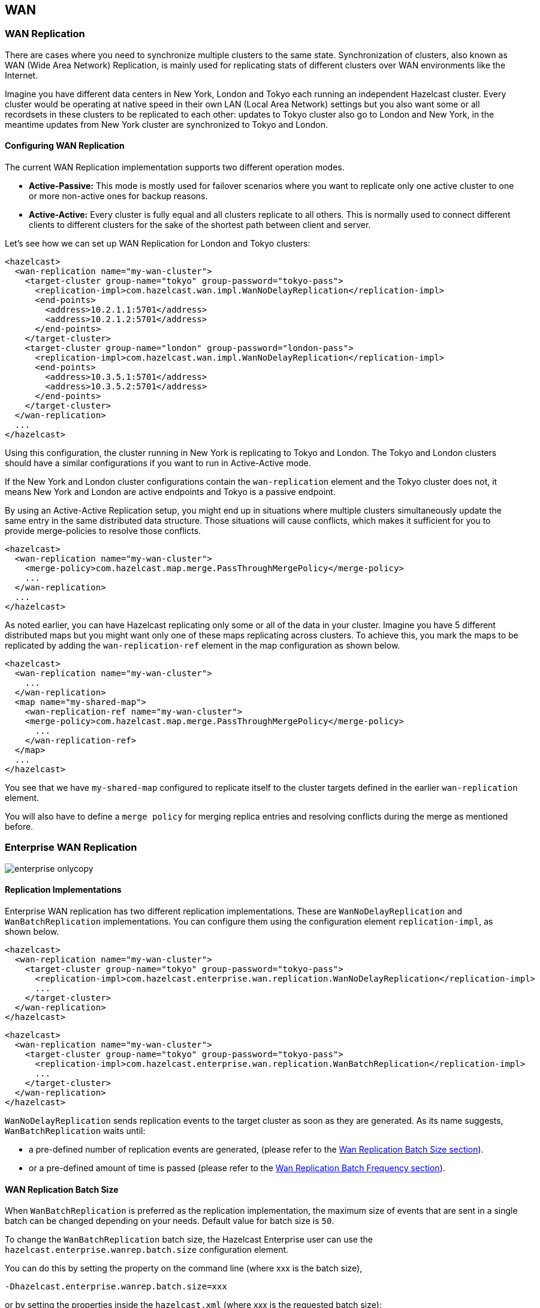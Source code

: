 [[wan]]
== WAN

[[wan-replication]]
=== WAN Replication

There are cases where you need to synchronize multiple clusters to the same state. Synchronization of clusters, also known as
WAN (Wide Area Network) Replication, is mainly used for replicating stats of different clusters over WAN environments like
the Internet. 

Imagine you have different data centers in New York, London and Tokyo each running an independent Hazelcast cluster. Every cluster
would be operating at native speed in their own LAN (Local Area Network) settings but you also want some or all recordsets in
these clusters to be replicated to each other: updates to Tokyo cluster also go to London and New York, in the meantime updates
from New York cluster are synchronized to Tokyo and London.

[[configuring-wan-replication]]
==== Configuring WAN Replication

The current WAN Replication implementation supports two different operation modes.

* *Active-Passive:* This mode is mostly used for failover scenarios where you want to replicate only one active cluster to one or more non-active ones for backup reasons.
* *Active-Active:* Every cluster is fully equal and all clusters replicate to all others. This is normally used to connect different clients to different clusters for the sake of the shortest path between client and server.

Let's see how we can set up WAN Replication for London and Tokyo clusters:

```xml
<hazelcast>
  <wan-replication name="my-wan-cluster">
    <target-cluster group-name="tokyo" group-password="tokyo-pass">
      <replication-impl>com.hazelcast.wan.impl.WanNoDelayReplication</replication-impl>
      <end-points>
        <address>10.2.1.1:5701</address>
        <address>10.2.1.2:5701</address>
      </end-points>
    </target-cluster>
    <target-cluster group-name="london" group-password="london-pass">
      <replication-impl>com.hazelcast.wan.impl.WanNoDelayReplication</replication-impl>
      <end-points>
        <address>10.3.5.1:5701</address>
        <address>10.3.5.2:5701</address>
      </end-points>
    </target-cluster>
  </wan-replication>
  ...
</hazelcast>
```

Using this configuration, the cluster running in New York is replicating to Tokyo and London. The Tokyo and London clusters should have a similar configurations if you want to run in Active-Active mode.

If the New York and London cluster configurations contain the `wan-replication` element and the Tokyo cluster does not, it means New York and London are active endpoints and Tokyo is a passive endpoint.

By using an Active-Active Replication setup, you might end up in situations where multiple clusters simultaneously update the same entry in the same distributed data structure. Those situations will cause conflicts, which makes it sufficient for you to provide
merge-policies to resolve those conflicts. 

```xml
<hazelcast>
  <wan-replication name="my-wan-cluster">
    <merge-policy>com.hazelcast.map.merge.PassThroughMergePolicy</merge-policy>
    ...
  </wan-replication>
  ...
</hazelcast>
```

As noted earlier, you can have Hazelcast replicating only some or all of the data in your cluster. Imagine you have 5 different distributed maps but you might want only one of these maps replicating across clusters. To achieve this, you mark the maps to be
replicated by adding the `wan-replication-ref` element in the map configuration as shown below.

```xml
<hazelcast>
  <wan-replication name="my-wan-cluster">
    ...
  </wan-replication>
  <map name="my-shared-map">
    <wan-replication-ref name="my-wan-cluster">
    <merge-policy>com.hazelcast.map.merge.PassThroughMergePolicy</merge-policy>
      ...
    </wan-replication-ref>
  </map>
  ...
</hazelcast>
```

You see that we have `my-shared-map` configured to replicate itself to the cluster targets defined in the earlier `wan-replication` element.

You will also have to define a `merge policy` for merging replica entries and resolving conflicts during the merge as mentioned before.


[[enterprise-wan-replication]]
=== Enterprise WAN Replication

image::enterprise-onlycopy.jpg[]

[[replication-implementations]]
==== Replication Implementations

Enterprise WAN replication has two different replication implementations. These are `WanNoDelayReplication` and `WanBatchReplication` implementations.
You can configure them using the configuration element `replication-impl`, as shown below.

[source,xml]
----
<hazelcast>
  <wan-replication name="my-wan-cluster">
    <target-cluster group-name="tokyo" group-password="tokyo-pass">
      <replication-impl>com.hazelcast.enterprise.wan.replication.WanNoDelayReplication</replication-impl>
      ...
    </target-cluster>
  </wan-replication>
</hazelcast>
----

[source,xml]
----
<hazelcast>
  <wan-replication name="my-wan-cluster">
    <target-cluster group-name="tokyo" group-password="tokyo-pass">
      <replication-impl>com.hazelcast.enterprise.wan.replication.WanBatchReplication</replication-impl>
      ...
    </target-cluster>
  </wan-replication>
</hazelcast>
----

`WanNoDelayReplication` sends replication events to the target cluster as soon as they are generated. As its name suggests,
`WanBatchReplication` waits until:

* a pre-defined number of replication events are generated, (please refer to the <<wan-replication-batch-size, Wan Replication Batch Size section>>).
* or a pre-defined amount of time is passed (please refer to the <<wan-replication-batch-frequency, Wan Replication Batch Frequency section>>).

[[wan-replication-batch-size]]
==== WAN Replication Batch Size

When `WanBatchReplication` is preferred as the replication implementation, the maximum size of events that are sent in a single batch can be changed 
depending on your needs. Default value for batch size is `50`.

To change the `WanBatchReplication` batch size, the Hazelcast Enterprise user can use the `hazelcast.enterprise.wanrep.batch.size`
configuration element.

You can do this by setting the property on the command line (where xxx is the batch size),

```
-Dhazelcast.enterprise.wanrep.batch.size=xxx
```

or by setting the properties inside the `hazelcast.xml` (where xxx is the requested batch size):

[source,xml]
----
<hazelcast>
  <properties>
    <property name="hazelcast.enterprise.wanrep.batch.size">xxx</property>
  </properties>
</hazelcast>
---- 

[[wan-replication-batch-frequency]]
==== WAN Replication Batch Frequency

When `WanBatchReplication`is preferred as the replication implementation and the number of generated WAN replication events does not reach <<wan-replication-batch-size, Wan Replication Batch Size>>,
they are sent to the target cluster after a certain amount of time is passed.

Default value of for this duration is `5` seconds.

To change the `WanBatchReplication` batch sending frequency, the Hazelcast Enterprise user can use the `hazelcast.enterprise.wanrep.batchfrequency.seconds`
configuration element.

You can do this by setting the property on the command line (where xxx is the batch sending frequency in seconds),

```
-Dhazelcast.enterprise.wanrep.batchfrequency.seconds=xxx
```

or by setting the properties inside the `hazelcast.xml` (where xxx is the requested batch sending frequency):

[source,xml]
—---
<hazelcast>
  <properties>
    <property name="hazelcast.enterprise.wanrep.batchfrequency.seconds">xxx</property>
  </properties>
</hazelcast>
—--- 

[[wan-replication-operation-timeout]]
==== WAN Replication Operation Timeout

After a replication event is sent to the target cluster, target member waits for an acknowledge to be sure that event is reached to target.
If confirmation is not received in the period of timeout duration, event is resent to the target cluster.

Default value of for this duration is `5000` milliseconds.

You can change this duration depending on your network latency. The Hazelcast Enterprise user can use the `hazelcast.enterprise.wanrep.optimeout.millis`
configuration element to change the timeout duration.

You can do this by setting the property on the command line (where xxx is the timeout duration in milliseconds),

```
-Dhazelcast.enterprise.wanrep.optimeout.millis=xxx
```

or by setting the properties inside the `hazelcast.xml` (where xxx is the requested timeout duration):

[source,xml]
----
<hazelcast>
  <properties>
    <property name="hazelcast.enterprise.wanrep.optimeout.millis">xxx</property>
  </properties>
</hazelcast>
---- 


[[wan-replication-queue-capacity]]
==== WAN Replication Queue Capacity

For huge clusters or high data mutation rates, you might need to increase the replication queue size. The default queue
size for replication queues is `100000`. This means, if you have heavy put/update/remove rates, you might exceed the queue size
so that the oldest, not yet replicated, updates might get lost.
 
To increase the replication queue capacity, the Hazelcast Enterprise user can use the `hazelcast.enterprise.wanrep.queue.capacity`
configuration element.

You can do this by setting the property on the command line (where xxx is the queue size),

```
-Dhazelcast.enterprise.wanrep.queue.capacity=xxx
```

or by setting the properties inside the `hazelcast.xml` (where xxx is the requested queue size):

[source,xml]
----
<hazelcast>
  <properties>
    <property name="hazelcast.enterprise.wanrep.queue.capacity">xxx</property>
  </properties>
</hazelcast>
----

[[enterprise-wan-replication-additional-information]]
==== Additional Information

Each cluster in WAN topology has to have a unique `group-name` property for a proper handling of forwarded events. 

[NOTE]
====

*_RELATED INFORMATION_*

You can download the white paper *Hazelcast on AWS: Best Practices for Deployment* from
http://hazelcast.com/resources/hazelcast-on-aws-best-practices-for-deployment/[Hazelcast.com].
====



[NOTE]
====

*_RELATED INFORMATION_*

Please refer to the <<wan-replication-configuration, WAN Replication Configuration section>> for a full description of Hazelcast WAN Replication configuration.
====






